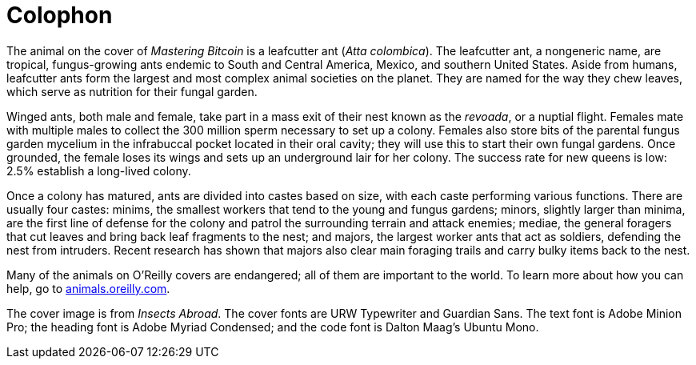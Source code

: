 [colophon]
= Colophon

The animal on the cover of _Mastering Bitcoin_ is a leafcutter ant (__Atta colombica__). The leafcutter ant, a nongeneric name, are tropical, fungus-growing ants endemic to South and Central America, Mexico, and southern United States. Aside from humans, leafcutter ants form the largest and most complex animal societies on the planet. They are named for the way they chew leaves, which serve as nutrition for their fungal garden.

Winged ants, both male and female, take part in a mass exit of their nest known as the _revoada_, or a nuptial flight. Females mate with multiple males to collect the 300 million sperm necessary to set up a colony. Females also store bits of the parental fungus garden mycelium in the infrabuccal pocket located in their oral cavity; they will use this to start their own fungal gardens.  Once grounded, the female loses its wings and sets up an underground lair for her colony. The success rate for new queens is low: 2.5% establish a long-lived colony. 

Once a colony has matured, ants are divided into castes based on size, with each caste performing various functions. There are usually four castes: minims, the smallest workers that tend to the young and fungus gardens; minors, slightly larger than minima, are the first line of defense for the colony and patrol the surrounding terrain and attack enemies; mediae, the general foragers that cut leaves and bring back leaf fragments to the nest; and majors, the largest worker ants that act as soldiers, defending the nest from intruders. Recent research has shown that majors also clear main foraging trails and carry bulky items back to the nest. 

Many of the animals on O'Reilly covers are endangered; all of them are important to the world. To learn more about how you can help, go to http://animals.oreilly.com[animals.oreilly.com].

The cover image is from __Insects Abroad__. The cover fonts are URW Typewriter and Guardian Sans. The text font is Adobe Minion Pro; the heading font is Adobe Myriad Condensed; and the code font is Dalton Maag's Ubuntu Mono.

